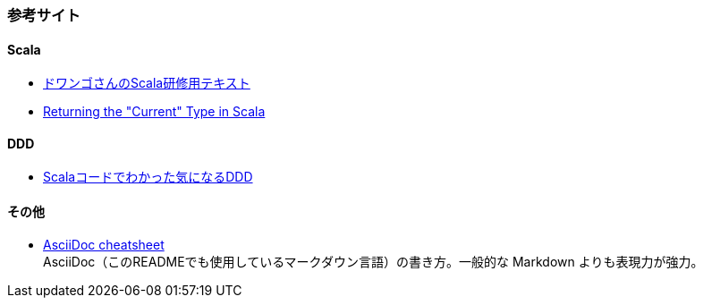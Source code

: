 



### 参考サイト

#### Scala

* https://dwango.github.io/scala_text/[ドワンゴさんのScala研修用テキスト]
* https://tpolecat.github.io/2015/04/29/f-bounds.html[Returning the "Current" Type in Scala]

#### DDD

* http://labs.gree.jp/blog/2013/12/9354/[Scalaコードでわかった気になるDDD]

#### その他

* http://powerman.name/doc/asciidoc[AsciiDoc cheatsheet] +
AsciiDoc（このREADMEでも使用しているマークダウン言語）の書き方。一般的な Markdown よりも表現力が強力。
